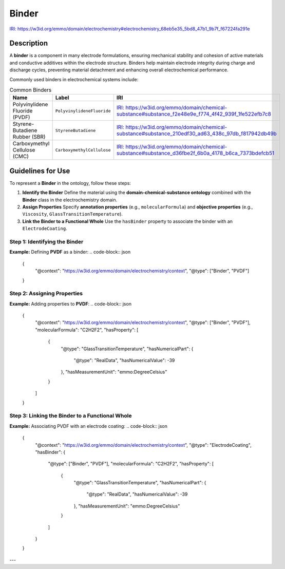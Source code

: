 Binder
------

`IRI: https://w3id.org/emmo/domain/electrochemistry#electrochemistry_68eb5e35_5bd8_47b1_9b7f_f67224fa291e <https://w3id.org/emmo/domain/electrochemistry#electrochemistry_68eb5e35_5bd8_47b1_9b7f_f67224fa291e>`_

Description
~~~~~~~~~~~
A **binder** is a component in many electrode formulations, ensuring mechanical stability and cohesion of active materials and conductive additives within the electrode structure. Binders help maintain electrode integrity during charge and discharge cycles, preventing material detachment and enhancing overall electrochemical performance.

Commonly used binders in electrochemical systems include:

.. list-table:: Common Binders
   :header-rows: 1

   * - Name
     - Label
     - IRI
   * - Polyvinylidene Fluoride (PVDF)
     - ``PolyvinylideneFluoride``
     - `IRI: https://w3id.org/emmo/domain/chemical-substance#substance_f2e48e9e_f774_4f42_939f_1fe522efb7c8 <https://w3id.org/emmo/domain/chemical-substance#substance_f2e48e9e_f774_4f42_939f_1fe522efb7c8>`_
   * - Styrene-Butadiene Rubber (SBR)
     - ``StyreneButadiene``
     - `IRI: https://w3id.org/emmo/domain/chemical-substance#substance_210edf30_ad63_438c_97db_f817942db49b <https://w3id.org/emmo/domain/chemical-substance#substance_210edf30_ad63_438c_97db_f817942db49b>`_
   * - Carboxymethyl Cellulose (CMC)
     - ``CarboxymethylCellulose``
     - `IRI: https://w3id.org/emmo/domain/chemical-substance#substance_d36fbe2f_6b0a_4178_b6ca_7373bdefcb51 <https://w3id.org/emmo/domain/chemical-substance#substance_d36fbe2f_6b0a_4178_b6ca_7373bdefcb51>`_

Guidelines for Use
~~~~~~~~~~~~~~~~~~

To represent a **Binder** in the ontology, follow these steps:

1. **Identify the Binder**  
   Define the material using the **domain-chemical-substance ontology** combined with the **Binder** class in the electrochemistry domain.

2. **Assign Properties**  
   Specify **annotation properties** (e.g., ``molecularFormula``) and **objective properties** (e.g., ``Viscosity``, ``GlassTransitionTemperature``).

3. **Link the Binder to a Functional Whole**  
   Use the ``hasBinder`` property to associate the binder with an ``ElectrodeCoating``.

Step 1: Identifying the Binder
"""""""""""""""""""""""""""""""

**Example:** Defining **PVDF** as a binder:
.. code-block:: json

   {
     "@context": "https://w3id.org/emmo/domain/electrochemistry/context",
     "@type": ["Binder", "PVDF"]
   }

Step 2: Assigning Properties
""""""""""""""""""""""""""""

**Example:** Adding properties to **PVDF**:
.. code-block:: json

   {
     "@context": "https://w3id.org/emmo/domain/electrochemistry/context",
     "@type": ["Binder", "PVDF"],
     "molecularFormula": "C2H2F2",
     "hasProperty": [
       {
         "@type": "GlassTransitionTemperature",
         "hasNumericalPart": {
           "@type": "RealData",
           "hasNumericalValue": -39
         },
         "hasMeasurementUnit": "emmo:DegreeCelsius"
       }
     ]
   }

Step 3: Linking the Binder to a Functional Whole
"""""""""""""""""""""""""""""""""""""""""""""""""""

**Example:** Associating PVDF with an electrode coating:
.. code-block:: json

   {
     "@context": "https://w3id.org/emmo/domain/electrochemistry/context",
     "@type": "ElectrodeCoating",
     "hasBinder": {
       "@type": ["Binder", "PVDF"],
       "molecularFormula": "C2H2F2",
       "hasProperty": [
         {
           "@type": "GlassTransitionTemperature",
           "hasNumericalPart": {
             "@type": "RealData",
             "hasNumericalValue": -39
           },
           "hasMeasurementUnit": "emmo:DegreeCelsius"
         }
       ]
     }
   }

---
